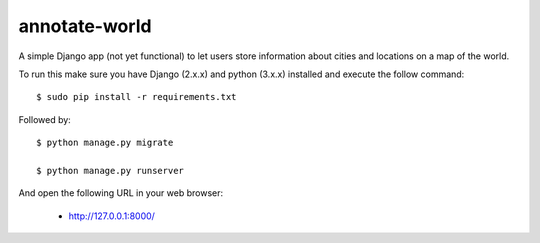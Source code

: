 annotate-world
==========

A simple Django app (not yet functional) to let users store information about cities and locations on a map of the world.

To run this make sure you have Django (2.x.x) and python (3.x.x) installed
and execute the follow command::

    $ sudo pip install -r requirements.txt

Followed by::

    $ python manage.py migrate

    $ python manage.py runserver

And open the following URL in your web browser:

 - http://127.0.0.1:8000/